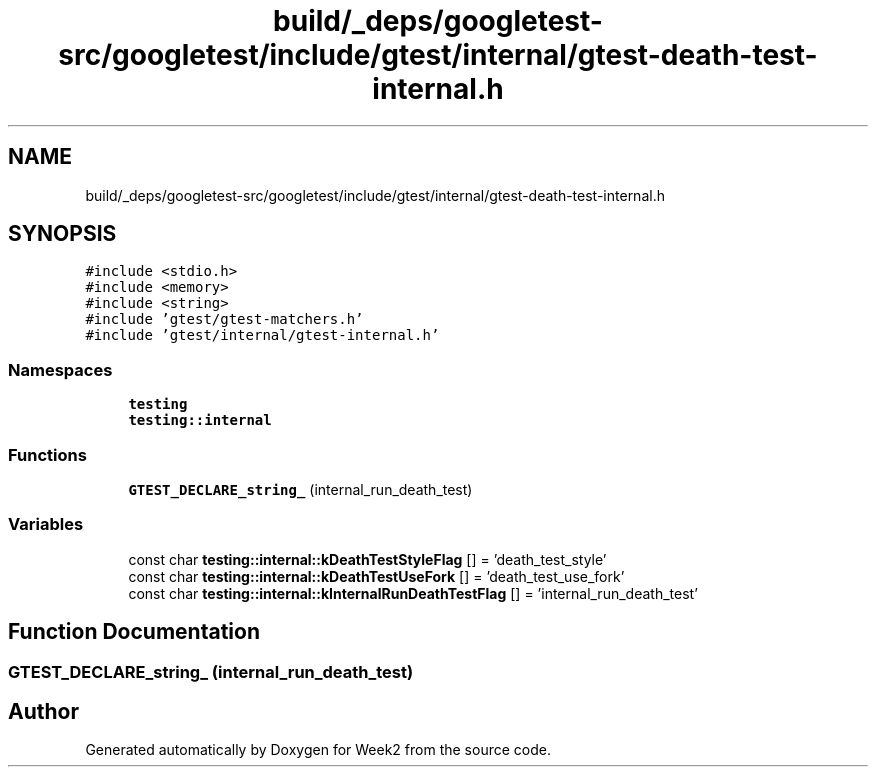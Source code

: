 .TH "build/_deps/googletest-src/googletest/include/gtest/internal/gtest-death-test-internal.h" 3 "Tue Sep 12 2023" "Week2" \" -*- nroff -*-
.ad l
.nh
.SH NAME
build/_deps/googletest-src/googletest/include/gtest/internal/gtest-death-test-internal.h
.SH SYNOPSIS
.br
.PP
\fC#include <stdio\&.h>\fP
.br
\fC#include <memory>\fP
.br
\fC#include <string>\fP
.br
\fC#include 'gtest/gtest\-matchers\&.h'\fP
.br
\fC#include 'gtest/internal/gtest\-internal\&.h'\fP
.br

.SS "Namespaces"

.in +1c
.ti -1c
.RI " \fBtesting\fP"
.br
.ti -1c
.RI " \fBtesting::internal\fP"
.br
.in -1c
.SS "Functions"

.in +1c
.ti -1c
.RI "\fBGTEST_DECLARE_string_\fP (internal_run_death_test)"
.br
.in -1c
.SS "Variables"

.in +1c
.ti -1c
.RI "const char \fBtesting::internal::kDeathTestStyleFlag\fP [] = 'death_test_style'"
.br
.ti -1c
.RI "const char \fBtesting::internal::kDeathTestUseFork\fP [] = 'death_test_use_fork'"
.br
.ti -1c
.RI "const char \fBtesting::internal::kInternalRunDeathTestFlag\fP [] = 'internal_run_death_test'"
.br
.in -1c
.SH "Function Documentation"
.PP 
.SS "GTEST_DECLARE_string_ (internal_run_death_test)"

.SH "Author"
.PP 
Generated automatically by Doxygen for Week2 from the source code\&.
